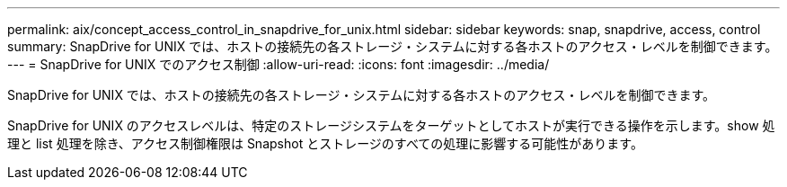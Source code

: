 ---
permalink: aix/concept_access_control_in_snapdrive_for_unix.html 
sidebar: sidebar 
keywords: snap, snapdrive, access, control 
summary: SnapDrive for UNIX では、ホストの接続先の各ストレージ・システムに対する各ホストのアクセス・レベルを制御できます。 
---
= SnapDrive for UNIX でのアクセス制御
:allow-uri-read: 
:icons: font
:imagesdir: ../media/


[role="lead"]
SnapDrive for UNIX では、ホストの接続先の各ストレージ・システムに対する各ホストのアクセス・レベルを制御できます。

SnapDrive for UNIX のアクセスレベルは、特定のストレージシステムをターゲットとしてホストが実行できる操作を示します。show 処理と list 処理を除き、アクセス制御権限は Snapshot とストレージのすべての処理に影響する可能性があります。
